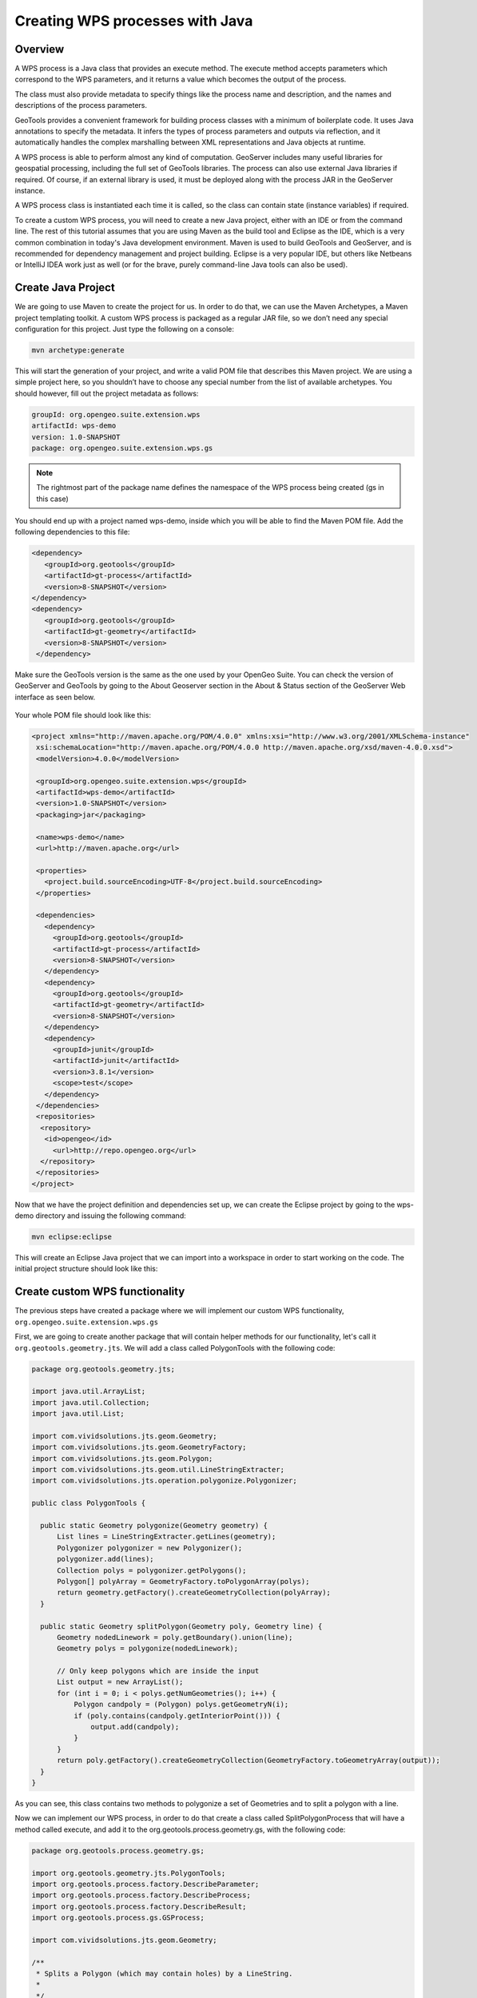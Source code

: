 .. _processing.tutorials:

Creating WPS processes with Java
================================

Overview
--------

A WPS process is a Java class that provides an execute method. The execute method accepts parameters which correspond to the WPS parameters, and it returns a value which becomes the output of the process. 

The class must also provide metadata to specify things like the process name and description, and the names and descriptions of the process parameters.  

GeoTools provides a convenient framework for building process classes with a minimum of boilerplate code.  It uses Java annotations to specify the metadata.  It infers the types of process parameters and outputs via reflection, and it automatically handles the complex marshalling between XML representations and Java objects at runtime.

A WPS process is able to perform almost any kind of computation. GeoServer includes many useful libraries for geospatial processing, including the full set of GeoTools libraries.  The process can also use external Java libraries if required.  Of course, if an external library is used, it must be deployed along with the process JAR in the GeoServer instance.

A WPS process class is instantiated each time it is called, so the class can contain state (instance variables) if required.

To create a custom WPS process, you will need to create a new Java project, either with an IDE or from the command line. The rest of this tutorial assumes that you are using Maven as the build tool and Eclipse as the IDE, which is a very common combination in today's Java development environment.
Maven is used to build GeoTools and GeoServer, and is recommended for dependency management and project building. Eclipse is a very popular IDE, but others like Netbeans or IntelliJ IDEA work just as well (or for the brave, purely command-line Java tools can also be used).


Create Java Project
-------------------

We are going to use Maven to create the project for us. In order to do that, we can use the Maven Archetypes, a Maven project templating toolkit. A custom WPS process is packaged as a regular JAR file, so we don’t need any special configuration for this project. Just type the following on a console:

.. code-block:: console

   mvn archetype:generate

This will start the generation of your project, and write a valid POM file that describes this Maven project. We are using a simple project here, so you shouldn’t have to choose any special number from the list of available archetypes. You should however, fill out the project metadata as follows:

.. code-block:: console

   groupId: org.opengeo.suite.extension.wps
   artifactId: wps-demo
   version: 1.0-SNAPSHOT
   package: org.opengeo.suite.extension.wps.gs

.. note:: The rightmost part of the package name defines the namespace of the WPS process being created (gs in this case)

You should end up with a project named wps-demo, inside which you will be able to find the Maven POM file. Add the following dependencies to this file:

.. code-block:: xml

   <dependency>
      <groupId>org.geotools</groupId>
      <artifactId>gt-process</artifactId>
      <version>8-SNAPSHOT</version>
   </dependency>
   <dependency>
      <groupId>org.geotools</groupId>
      <artifactId>gt-geometry</artifactId>
      <version>8-SNAPSHOT</version>
    </dependency>


Make sure the GeoTools version is the same as the one used by your OpenGeo Suite. You can check the version of GeoServer and GeoTools by going to the About Geoserver section in the About & Status section of the GeoServer Web interface as seen below.

.. figure:: img/about-gs.png

Your whole POM file should look like this:

.. code-block:: xml

 <project xmlns="http://maven.apache.org/POM/4.0.0" xmlns:xsi="http://www.w3.org/2001/XMLSchema-instance"
  xsi:schemaLocation="http://maven.apache.org/POM/4.0.0 http://maven.apache.org/xsd/maven-4.0.0.xsd">
  <modelVersion>4.0.0</modelVersion>

  <groupId>org.opengeo.suite.extension.wps</groupId>
  <artifactId>wps-demo</artifactId>
  <version>1.0-SNAPSHOT</version>
  <packaging>jar</packaging>

  <name>wps-demo</name>
  <url>http://maven.apache.org</url>

  <properties>
    <project.build.sourceEncoding>UTF-8</project.build.sourceEncoding>
  </properties>

  <dependencies>
    <dependency>
      <groupId>org.geotools</groupId>
      <artifactId>gt-process</artifactId>
      <version>8-SNAPSHOT</version>
    </dependency>
    <dependency>
      <groupId>org.geotools</groupId>
      <artifactId>gt-geometry</artifactId>
      <version>8-SNAPSHOT</version>
    </dependency>
    <dependency>
      <groupId>junit</groupId>
      <artifactId>junit</artifactId>
      <version>3.8.1</version>
      <scope>test</scope>
    </dependency>
  </dependencies>
  <repositories>
   <repository>
    <id>opengeo</id>
      <url>http://repo.opengeo.org</url>
   </repository>
  </repositories>
 </project>

Now that we have the project definition and dependencies set up, we can create the Eclipse project by going to the wps-demo directory and issuing the following command:

.. code-block:: console

  mvn eclipse:eclipse

This will create an Eclipse Java project that we can import into a workspace in order to start working on the code. The initial project structure should look like this:

.. figure:: img/project-structure.png


Create custom WPS functionality
-------------------------------

The previous steps have created a package where we will implement our custom WPS functionality, ``org.opengeo.suite.extension.wps.gs``

First, we are going to create another package that will contain helper methods for our functionality, let's call it ``org.geotools.geometry.jts``. We will add a class called PolygonTools with the following code:

.. code-block:: java
  
  package org.geotools.geometry.jts;

  import java.util.ArrayList;
  import java.util.Collection;
  import java.util.List;

  import com.vividsolutions.jts.geom.Geometry;
  import com.vividsolutions.jts.geom.GeometryFactory;
  import com.vividsolutions.jts.geom.Polygon;
  import com.vividsolutions.jts.geom.util.LineStringExtracter;
  import com.vividsolutions.jts.operation.polygonize.Polygonizer;

  public class PolygonTools {

    public static Geometry polygonize(Geometry geometry) {
        List lines = LineStringExtracter.getLines(geometry);
        Polygonizer polygonizer = new Polygonizer();
        polygonizer.add(lines);
        Collection polys = polygonizer.getPolygons();
        Polygon[] polyArray = GeometryFactory.toPolygonArray(polys);
        return geometry.getFactory().createGeometryCollection(polyArray);
    }

    public static Geometry splitPolygon(Geometry poly, Geometry line) {
        Geometry nodedLinework = poly.getBoundary().union(line);
        Geometry polys = polygonize(nodedLinework);

        // Only keep polygons which are inside the input
        List output = new ArrayList();
        for (int i = 0; i < polys.getNumGeometries(); i++) {
            Polygon candpoly = (Polygon) polys.getGeometryN(i);
            if (poly.contains(candpoly.getInteriorPoint())) {
                output.add(candpoly);
            }
        }
        return poly.getFactory().createGeometryCollection(GeometryFactory.toGeometryArray(output));
    }
  }


As you can see, this class contains two methods to polygonize a set of Geometries and to split a polygon with a line. 

Now we can implement our WPS process, in order to do that create a class called SplitPolygonProcess that will have a method called execute, and add it to the org.geotools.process.geometry.gs, with the following code:

.. code-block:: java 

  package org.geotools.process.geometry.gs;

  import org.geotools.geometry.jts.PolygonTools;
  import org.geotools.process.factory.DescribeParameter;
  import org.geotools.process.factory.DescribeProcess;
  import org.geotools.process.factory.DescribeResult;
  import org.geotools.process.gs.GSProcess;

  import com.vividsolutions.jts.geom.Geometry;

  /**
   * Splits a Polygon (which may contain holes) by a LineString.
   *  
   */

  @DescribeProcess(title = "splitPolygon",
  		   description = "Splits a Polygon (which may contain holes) by a LineString")
  public class SplitPolygonProcess implements GSProcess {

    @DescribeResult(name = "result", description = "The collection of result polygons")
    public Geometry execute(
          @DescribeParameter(name = "polygon", description = "The polygon to be split") Geometry poly,
          @DescribeParameter(name = "line", description = "The line to split by") Geometry line)
          throws Exception {
        return PolygonTools.splitPolygon(poly, line);
    }
  }


The execute method takes two parameters of the Geometry type, the first one is a polygon to be split, the second one is the line that will split this polygon. As you can see, there is some metadata embedded with the source code by using Java annotations, which provide the metadata for the process to be described in the Capabilities document of the WPS service. Let’s describe each one of them briefly

* ``DescribeProcess``: gives the WPS process a name and a short description of what it does
* ``DescribeResult``: gives a short description of the expected outcome of executing this process
* ``DescribeParameter``: for each input parameter that the execute method accepts, this annotation provides the name that will be exposed in the Capabilities file, as well as a short description of what this parameter is

The execute method contains the logic of the WPS process, and will be called when the input request is parsed and sent to the WPS module. In this case, we are wrapping a simple method in an auxiliary class:

     ``PolytonTools.splitPolygon(poly, line);``



Configuration in GeoServer
--------------------------

The functionality is ready to be deployed, but GeoServer does not know how to start up these classes when they are required. GeoServer uses the Dependency Injection mechanisms present in the Spring Framework. This allows GeoServer to be a very modular and extensible application, while retaining a relatively lightweight “core” and only starting up the components that are going to be used. For the GeoServer startup component to pick up new Spring Beans, we need to configure their names and classes where their functionality resides. Add the following ``applicationContext.xml`` file in **src/main/resources** to achieve this:

.. code-block:: xml

  <?xml version="1.0" encoding="UTF-8"?>
  <!DOCTYPE beans PUBLIC "-//SPRING//DTD BEAN//EN" "http://www.springframework.org/dtd/spring-beans.dtd">
  <beans>
    <bean id="splitPolygon" class="org.opengeo.suite.extension.wps.gs.SplitPolygonProcess"/>
  </beans>

Your final project structure should look something like this:

.. figure:: img/final-project-structure.png


Build, deploy and test
----------------------

In order to build your custom process, open a terminal at the root of your project and build it by issuing the following command:

.. code-block:: console
  
  mvn clean install

This will clean previous runs and compile your code, execute any unit tests that you might have created (which is highly recommended, by the way), and create a JAR file in the target directory. 

In order to use this new functionality, copy this JAR file inside the ``WEB-INF/lib`` folder of GeoServer. In a typical OpenGeo Suite installation this would be located at ``<install_dir>/suite/webapps/geoserver/WEB-INF/lib``. You must restart the Suite for the changes to take effect, once you have GeoServer running again you can check this new functionality by going to the Demos section and entering the WPS request builder, an utility that will allow us to test existing WPS processes that ship with the OpenGeo Suite out of the box, as well as custom processes developed and deployed to it. 

.. figure:: img/demos.png

Once in the WPS request builder, select the split polygon process called ``gs:splitPolygon`` from the first dropdown. The WPS request builder will create the necessary UI to be able to test the process, depending on the parameters and expected outputs that are described in the capabilities of the corresponding WPS process. 

An example of a request using the WPS Request Builder with our custom Split Polygon WPS process is shown below, taking a polygon and a line as paramaters to the request

.. figure:: img/request-builder.png
